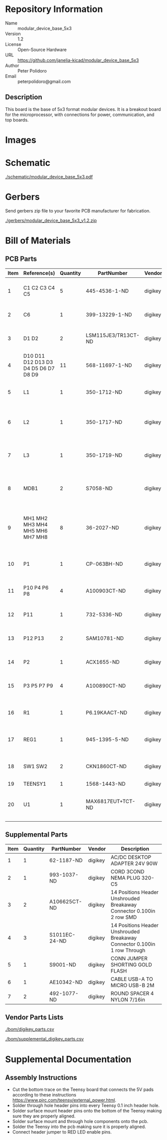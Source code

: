 # Created 2018-05-18 Fri 09:39
#+OPTIONS: title:nil author:nil email:nil toc:t |:t ^:nil
* Repository Information

- Name :: modular_device_base_5x3
- Version :: 1.2
- License :: Open-Source Hardware
- URL :: https://github.com/janelia-kicad/modular_device_base_5x3
- Author :: Peter Polidoro
- Email :: peterpolidoro@gmail.com

** Description

This board is the base of 5x3 format modular devices. It is a breakout board
for the microprocessor, with connections for power, communication, and top
boards.

* Images

[[file:./images/top.png]]

[[file:./images/bottom.png]]

* Schematic

[[file:./schematic/modular_device_base_5x3.pdf][./schematic/modular_device_base_5x3.pdf]]

[[file:./schematic/images/schematic00.png]]

* Gerbers

Send gerbers zip file to your favorite PCB manufacturer for fabrication.

[[file:./gerbers/modular_device_base_5x3_v1.2.zip][./gerbers/modular_device_base_5x3_v1.2.zip]]

[[file:./gerbers/images/gerbers00.png]]

[[file:./gerbers/images/gerbers01.png]]

* Bill of Materials

** PCB Parts

| Item | Reference(s)                         | Quantity | PartNumber          | Vendor  | Description                                           |
|------+--------------------------------------+----------+---------------------+---------+-------------------------------------------------------|
|    1 | C1 C2 C3 C4 C5                       |        5 | 445-4536-1-ND       | digikey | CAP CER 10UF 50V 10% X7S 1210                         |
|    2 | C6                                   |        1 | 399-13229-1-ND      | digikey | CAP CER 0.1UF 100V X7R 1210                           |
|    3 | D1 D2                                |        2 | LSM115JE3/TR13CT-ND | digikey | DIODE SCHOTTKY 15V 1A DO214BA                         |
|    4 | D10 D11 D12 D13 D3 D4 D5 D6 D7 D8 D9 |       11 | 568-11697-1-ND      | digikey | DIODE SCHOTTKY 45V 10A CFP15                          |
|    5 | L1                                   |        1 | 350-1712-ND         | digikey | LED 2MM 5V RT ANGLE RED PCMNT                         |
|    6 | L2                                   |        1 | 350-1717-ND         | digikey | LED 2MM 5V RT ANGLE GREEN PCMNT                       |
|    7 | L3                                   |        1 | 350-1719-ND         | digikey | LED 2MM 5V RT ANGLE YELLOW PCMNT                      |
|    8 | MDB1                                 |        2 | S7058-ND            | digikey | 25 Position Header Through Hole Female Socket         |
|    9 | MH1 MH2 MH3 MH4 MH5 MH6 MH7 MH8      |        8 | 36-2027-ND          | digikey | Round Standoff Threaded 4-40 Aluminum 0.500in 0.187in |
|   10 | P1                                   |        1 | CP-063BH-ND         | digikey | CONN PWR JACK DC 2.5X5.5 8A T/H                       |
|   11 | P10 P4 P6 P8                         |        4 | A100903CT-ND        | digikey | CONN HEADER 2POS R/A SMD GOLD                         |
|   12 | P11                                  |        1 | 732-5336-ND         | digikey | CONN HEADER 3 POS RA 2.54                             |
|   13 | P12 P13                              |        2 | SAM10781-ND         | digikey | CONN HEADER 2POS .100in SNGL SMD                      |
|   14 | P2                                   |        1 | ACX1655-ND          | digikey | CONN BNC JACK R/A 75 OHM PCB                          |
|   15 | P3 P5 P7 P9                          |        4 | A100890CT-ND        | digikey | CONN HEADER 3POS R/A SMD GOLD                         |
|   16 | R1                                   |        1 | P6.19KAACT-ND       | digikey | RES SMD 6.19K OHM 1% 1/2W 1210                        |
|   17 | REG1                                 |        1 | 945-1395-5-ND       | digikey | CONV DC/DC 1A 5V OUT SIP VERT                         |
|   18 | SW1 SW2                              |        2 | CKN1860CT-ND        | digikey | SWITCH TACTILE SPST-NO 1VA 32V                        |
|   19 | TEENSY1                              |        1 | 1568-1443-ND        | digikey | TEENSY 3.5                                            |
|   20 | U1                                   |        1 | MAX6817EUT+TCT-ND   | digikey | IC DEBOUNCER SWITCH DUAL SOT23-6                      |

** Supplemental Parts

| Item | Quantity | PartNumber    | Vendor  | Description                                                              |
|------+----------+---------------+---------+--------------------------------------------------------------------------|
|    1 |        1 | 62-1187-ND    | digikey | AC/DC DESKTOP ADAPTER 24V 90W                                            |
|    2 |        1 | 993-1037-ND   | digikey | CORD 3COND NEMA PLUG 320-C5                                              |
|    3 |        2 | A106625CT-ND  | digikey | 14 Positions Header Unshrouded Breakaway Connector 0.100in 2 row SMD     |
|    4 |        3 | S1011EC-24-ND | digikey | 14 Positions Header Unshrouded Breakaway Connector 0.100in 1 row Through |
|    5 |        1 | S9001-ND      | digikey | CONN JUMPER SHORTING GOLD FLASH                                          |
|    6 |        1 | AE10342-ND    | digikey | CABLE USB-A TO MICRO USB-B 2M                                            |
|    7 |        2 | 492-1077-ND   | digikey | ROUND SPACER 4 NYLON 7/16in                                              |

** Vendor Parts Lists

[[file:./bom/digikey_parts.csv][./bom/digikey_parts.csv]]

[[file:./bom/supplemental_digikey_parts.csv][./bom/supplemental_digikey_parts.csv]]

* Supplemental Documentation

** Assembly Instructions

- Cut the bottom trace on the Teensy board that connects the 5V pads according
  to these instructions [[https://www.pjrc.com/teensy/external_power.html]].
- Solder through hole header pins into every Teensy 0.1 inch header hole.
- Solder surface mount header pins onto the bottom of the Teensy making sure
  they are properly aligned.
- Solder surface mount and through hole components onto the pcb.
- Solder the Teensy into the pcb making sure it is properly aligned.
- Connect header jumper to RED LED enable pins.
